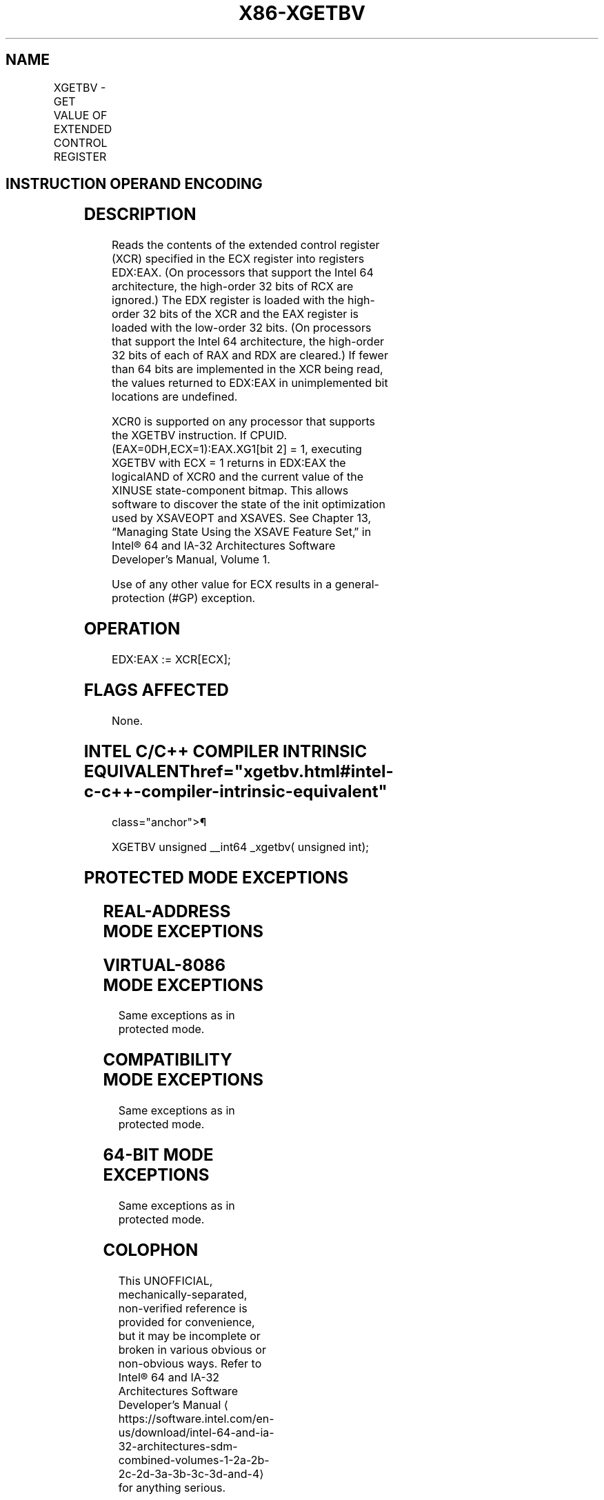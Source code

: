 '\" t
.nh
.TH "X86-XGETBV" "7" "December 2023" "Intel" "Intel x86-64 ISA Manual"
.SH NAME
XGETBV - GET VALUE OF EXTENDED CONTROL REGISTER
.TS
allbox;
l l l l l l 
l l l l l l .
\fBOpcode\fP	\fBInstruction\fP	\fBOp/En\fP	\fB64-Bit Mode\fP	\fBCompat/Leg Mode\fP	\fBDescription\fP
NP 0F 01 D0	XGETBV	ZO	Valid	Valid	T{
Reads an XCR specified by ECX into EDX:EAX.
T}
.TE

.SH INSTRUCTION OPERAND ENCODING
.TS
allbox;
l l l l l 
l l l l l .
\fBOp/En\fP	\fBOperand 1\fP	\fBOperand 2\fP	\fBOperand 3\fP	\fBOperand 4\fP
ZO	N/A	N/A	N/A	N/A
.TE

.SH DESCRIPTION
Reads the contents of the extended control register (XCR) specified in
the ECX register into registers EDX:EAX. (On processors that support the
Intel 64 architecture, the high-order 32 bits of RCX are ignored.) The
EDX register is loaded with the high-order 32 bits of the XCR and the
EAX register is loaded with the low-order 32 bits. (On processors that
support the Intel 64 architecture, the high-order 32 bits of each of RAX
and RDX are cleared.) If fewer than 64 bits are implemented in the XCR
being read, the values returned to EDX:EAX in unimplemented bit
locations are undefined.

.PP
XCR0 is supported on any processor that supports the XGETBV instruction.
If CPUID.(EAX=0DH,ECX=1):EAX.XG1[bit 2] = 1, executing XGETBV with ECX
= 1 returns in EDX:EAX the logicalAND of XCR0 and the current value of
the XINUSE state-component bitmap. This allows software to discover the
state of the init optimization used by XSAVEOPT and XSAVES. See Chapter
13, “Managing State Using the XSAVE Feature Set‚” in Intel®
64 and IA-32 Architectures Software Developer’s Manual, Volume 1.

.PP
Use of any other value for ECX results in a general-protection (#GP)
exception.

.SH OPERATION
.EX
EDX:EAX := XCR[ECX];
.EE

.SH FLAGS AFFECTED
None.

.SH INTEL C/C++ COMPILER INTRINSIC EQUIVALENT  href="xgetbv.html#intel-c-c++-compiler-intrinsic-equivalent"
class="anchor">¶

.EX
XGETBV unsigned __int64 _xgetbv( unsigned int);
.EE

.SH PROTECTED MODE EXCEPTIONS
.TS
allbox;
l l 
l l .
\fB\fP	\fB\fP
#GP(0)	T{
If an invalid XCR is specified in ECX (includes ECX = 1 if CPUID.(EAX=0DH,ECX=1):EAX.XG1[bit 2] = 0).
T}
#UD	If CPUID.01H:ECX.XSAVE[bit 26] = 0.
	If CR4.OSXSAVE[bit 18] = 0.
	If the LOCK prefix is used.
.TE

.SH REAL-ADDRESS MODE EXCEPTIONS
.TS
allbox;
l l 
l l .
\fB\fP	\fB\fP
#GP(0)	T{
If an invalid XCR is specified in ECX (includes ECX = 1 if CPUID.(EAX=0DH,ECX=1):EAX.XG1[bit 2] = 0).
T}
#UD	If CPUID.01H:ECX.XSAVE[bit 26] = 0.
	If CR4.OSXSAVE[bit 18] = 0.
	If the LOCK prefix is used.
.TE

.SH VIRTUAL-8086 MODE EXCEPTIONS
Same exceptions as in protected mode.

.SH COMPATIBILITY MODE EXCEPTIONS
Same exceptions as in protected mode.

.SH 64-BIT MODE EXCEPTIONS
Same exceptions as in protected mode.

.SH COLOPHON
This UNOFFICIAL, mechanically-separated, non-verified reference is
provided for convenience, but it may be
incomplete or
broken in various obvious or non-obvious ways.
Refer to Intel® 64 and IA-32 Architectures Software Developer’s
Manual
\[la]https://software.intel.com/en\-us/download/intel\-64\-and\-ia\-32\-architectures\-sdm\-combined\-volumes\-1\-2a\-2b\-2c\-2d\-3a\-3b\-3c\-3d\-and\-4\[ra]
for anything serious.

.br
This page is generated by scripts; therefore may contain visual or semantical bugs. Please report them (or better, fix them) on https://github.com/MrQubo/x86-manpages.
